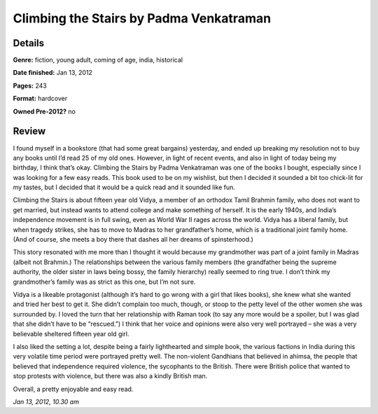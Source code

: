 Climbing the Stairs by Padma Venkatraman
========================================

Details
-------

**Genre:** fiction, young adult, coming of age, india, historical

**Date finished:** Jan 13, 2012

**Pages:** 243

**Format:** hardcover

**Owned Pre-2012?** no

Review
------

I found myself in a bookstore (that had some great bargains) yesterday, and ended up breaking my resolution not to buy any books until I’d read 25 of my old ones. However, in light of recent events, and also in light of today being my birthday, I think that’s okay. Climbing the Stairs by Padma Venkatraman was one of the books I bought, especially since I was looking for a few easy reads. This book used to be on my wishlist, but then I decided it sounded a bit too chick-lit for my tastes, but I decided that it would be a quick read and it sounded like fun.

Climbing the Stairs is about fifteen year old Vidya, a member of an orthodox Tamil Brahmin family, who does not want to get married, but instead wants to attend college and make something of herself. It is the early 1940s, and India’s independence movement is in full swing, even as World War II rages across the world. Vidya has a liberal family, but when tragedy strikes, she has to move to Madras to her grandfather’s home, which is a traditional joint family home. (And of course, she meets a boy there that dashes all her dreams of spinsterhood.)

This story resonated with me more than I thought it would because my grandmother was part of a joint family in Madras (albeit not Brahmin.) The relationships between the various family members (the grandfather being the supreme authority, the older sister in laws being bossy, the family hierarchy) really seemed to ring true. I don’t think my grandmother’s family was as strict as this one, but I’m not sure.

Vidya is a likeable protagonist (although it’s hard to go wrong with a girl that likes books), she knew what she wanted and tried her best to get it. She didn’t complain too much, though, or stoop to the petty level of the other women she was surrounded by. I loved the turn that her relationship with Raman took (to say any more would be a spoiler, but I was glad that she didn’t have to be “rescued.”) I think that her voice and opinions were also very well portrayed – she was a very believable sheltered fifteen year old girl.

I also liked the setting a lot, despite being a fairly lighthearted and simple book, the various factions in India during this very volatile time period were portrayed pretty well. The non-violent Gandhians that believed in ahimsa, the people that believed that independence required violence, the sycophants to the British. There were British police that wanted to stop protests with violence, but there was also a kindly British man.

Overall, a pretty enjoyable and easy read.

*Jan 13, 2012, 10.30 am*